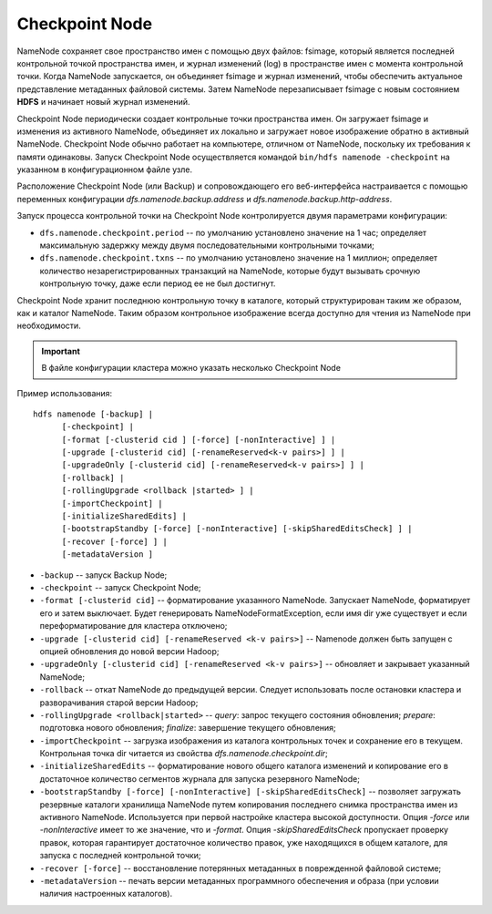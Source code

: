 Checkpoint Node
================

NameNode сохраняет свое пространство имен с помощью двух файлов: fsimage, который является последней контрольной точкой пространства имен, и журнал изменений (log) в пространстве имен с момента контрольной точки. Когда NameNode запускается, он объединяет fsimage и журнал изменений, чтобы обеспечить актуальное представление метаданных файловой системы. Затем NameNode перезаписывает fsimage с новым состоянием **HDFS** и начинает новый журнал изменений.

Checkpoint Node периодически создает контрольные точки пространства имен. Он загружает fsimage и изменения из активного NameNode, объединяет их локально и загружает новое изображение обратно в активный NameNode. Checkpoint Node обычно работает на компьютере, отличном от NameNode, поскольку их требования к памяти одинаковы. Запуск Checkpoint Node осуществляется командой ``bin/hdfs namenode -checkpoint`` на указанном в конфигурационном файле узле.

Расположение Checkpoint Node (или Backup) и сопровождающего его веб-интерфейса настраивается с помощью переменных конфигурации *dfs.namenode.backup.address* и *dfs.namenode.backup.http-address*.

Запуск процесса контрольной точки на Checkpoint Node контролируется двумя параметрами конфигурации:

* ``dfs.namenode.checkpoint.period`` -- по умолчанию установлено значение на 1 час; определяет максимальную задержку между двумя последовательными контрольными точками;

* ``dfs.namenode.checkpoint.txns`` -- по умолчанию установлено значение на 1 миллион; определяет количество незарегистрированных транзакций на NameNode, которые будут вызывать срочную контрольную точку, даже если период ее не был достигнут.

Checkpoint Node хранит последнюю контрольную точку в каталоге, который структурирован таким же образом, как и каталог NameNode. Таким образом контрольное изображение всегда доступно для чтения из NameNode при необходимости.

.. important:: В файле конфигурации кластера можно указать несколько Checkpoint Node

.. _usage_checkpoint:

Пример использования:

::

   hdfs namenode [-backup] |
         [-checkpoint] |
         [-format [-clusterid cid ] [-force] [-nonInteractive] ] |
         [-upgrade [-clusterid cid] [-renameReserved<k-v pairs>] ] |
         [-upgradeOnly [-clusterid cid] [-renameReserved<k-v pairs>] ] |
         [-rollback] |
         [-rollingUpgrade <rollback |started> ] |
         [-importCheckpoint] |
         [-initializeSharedEdits] |
         [-bootstrapStandby [-force] [-nonInteractive] [-skipSharedEditsCheck] ] |
         [-recover [-force] ] |
         [-metadataVersion ]


* ``-backup`` -- запуск Backup Node;
* ``-checkpoint`` -- запуск Checkpoint Node;
* ``-format [-clusterid cid]`` -- форматирование указанного NameNode. Запускает NameNode, форматирует его и затем выключает. Будет генерировать NameNodeFormatException, если имя dir уже существует и если переформатирование для кластера отключено;
* ``-upgrade [-clusterid cid] [-renameReserved <k-v pairs>]`` -- Namenode должен быть запущен с опцией обновления до новой версии Hadoop;
* ``-upgradeOnly [-clusterid cid] [-renameReserved <k-v pairs>]`` -- обновляет и закрывает указанный NameNode;
* ``-rollback`` -- откат NameNode до предыдущей версии. Следует использовать после остановки кластера и разворачивания старой версии Hadoop;
* ``-rollingUpgrade <rollback|started>`` -- *query*: запрос текущего состояния обновления; *prepare*: подготовка нового обновления; *finalize*: завершение текущего обновления;
* ``-importCheckpoint`` -- загрузка изображения из каталога контрольных точек и сохранение его в текущем. Контрольная точка dir читается из свойства *dfs.namenode.checkpoint.dir*;
* ``-initializeSharedEdits`` -- форматирование нового общего каталога изменений и копирование его в достаточное количество сегментов журнала для запуска резервного NameNode;
* ``-bootstrapStandby [-force] [-nonInteractive] [-skipSharedEditsCheck]`` -- позволяет загружать резервные каталоги хранилища NameNode путем копирования последнего снимка пространства имен из активного NameNode. Используется при первой настройке кластера высокой доступности. Опция *-force* или *-nonInteractive* имеет то же значение, что и *-format*. Опция *-skipSharedEditsCheck* пропускает проверку правок, которая гарантирует достаточное количество правок, уже находящихся в общем каталоге, для запуска с последней контрольной точки;
* ``-recover [-force]`` -- восстановление потерянных метаданных в поврежденной файловой системе;
* ``-metadataVersion`` -- печать версии метаданных программного обеспечения и образа (при условии наличия настроенных каталогов).
